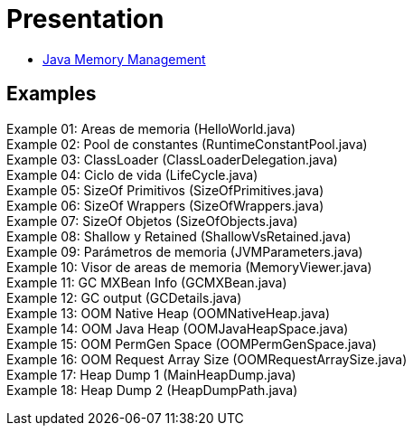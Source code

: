 = Presentation

* http://es.slideshare.net/luisdebello/administracin-de-memoria-en-java[Java Memory Management]

== Examples

Example 01: Areas de memoria (HelloWorld.java) +
Example 02: Pool de constantes (RuntimeConstantPool.java) +
Example 03: ClassLoader (ClassLoaderDelegation.java) +
Example 04: Ciclo de vida (LifeCycle.java) +
Example 05: SizeOf Primitivos (SizeOfPrimitives.java) +
Example 06: SizeOf Wrappers (SizeOfWrappers.java) +
Example 07: SizeOf Objetos (SizeOfObjects.java) +
Example 08: Shallow y Retained (ShallowVsRetained.java) +
Example 09: Parámetros de memoria (JVMParameters.java) +
Example 10: Visor de areas de memoria (MemoryViewer.java) +
Example 11: GC MXBean Info (GCMXBean.java) +
Example 12: GC output (GCDetails.java) +
Example 13: OOM Native Heap (OOMNativeHeap.java) +
Example 14: OOM Java Heap (OOMJavaHeapSpace.java) +
Example 15: OOM PermGen Space (OOMPermGenSpace.java) +
Example 16: OOM Request Array Size (OOMRequestArraySize.java) +
Example 17: Heap Dump 1 (MainHeapDump.java) +
Example 18: Heap Dump 2 (HeapDumpPath.java) +